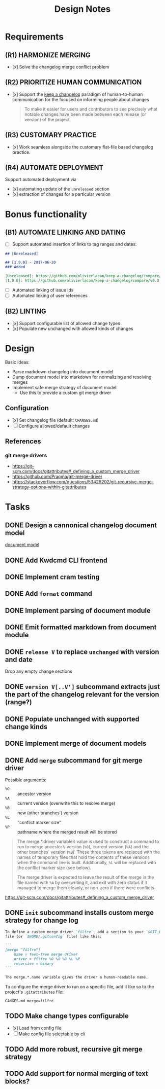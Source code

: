 #+TITLE: Design Notes

* Requirements

** (R1) HARMONIZE MERGING

- [x] Solve the changelog merge conflict problem

** (R2) PRIORITIZE HUMAN COMMUNICATION

- [x] Support the [[https://keepachangelog.com/en/1.0.0/][keep a changelog]] paradigm of human-to-human communication for
  the focused on informing people about changes

  #+begin_quote
  To make it easier for users and contributors to see precisely what notable
  changes have been made between each release (or version) of the project.
  #+end_quote

** (R3) CUSTOMARY PRACTICE

- [x] Work seamless alongside the customary flat-file based changelog practice.

** (R4) AUTOMATE DEPLOYMENT

Support automated deployment via

- [x] automating update of the =unreleased= section
- [x] extraction of changes for a particular version

* Bonus functionality

** (B1) AUTOMATE LINKING AND DATING

- [ ] Support automated insertion of links to tag ranges and dates:

#+begin_src markdown
## [Unreleased]

## [1.0.0] - 2017-06-20
### Added

[Unreleased]: https://github.com/olivierlacan/keep-a-changelog/compare/v1.0.0...HEAD
[1.0.0]: https://github.com/olivierlacan/keep-a-changelog/compare/v0.3.0...v1.0.0
#+end_src

- [ ] Automated linking of issue ids
- [ ] Automated linking of user references

** (B2) LINTING

- [x] Support configurable list of allowed change types
- [x] Populate new unchanged with allowed kinds of changes

* Design

Basic ideas:

- Parse markdown changelog into document model
- Dump document model into markdown for normalizing and resolving merges
- Implement safe merge strategy of document model
  - Use this to provide a custom git merge driver

** Configuration

- [x] Set changelog file (default: =CHANGES.md=)
- [ ] Configure allowed/default changes

** References

*** git merge drivers

- https://git-scm.com/docs/gitattributes#_defining_a_custom_merge_driver
- https://github.com/Praqma/git-merge-driver
-   https://stackoverflow.com/questions/53429202/git-recursive-merge-strategy-options-within-gitattributes

* Tasks

** DONE Design a cannonical changelog document model
[[file:lib/model.ml][document model]]
** DONE Add Kwdcmd CLI frontend
** DONE Implement cram testing
** DONE Add =format= command
** DONE Implement parsing of document module
** DONE Emit formatted markdown from document module
** DONE =release V= to replace =unchanged= with version and date
Drop any empty change sections
** DONE =version V[..V']= subcommand extracts just the part of the changelog relevant for the version (range?)
** DONE Populate unchanged with supported change kinds
** DONE Implement merge of document models
** DONE Add =merge= subcommand for git merge driver

Possible arguments:

- =%O= :: ancestor version
- =%A= :: current version (overwrite this to resolve merge)
- =%B= :: new (other branches') version
- =%L= :: "conflict marker size"
- =%P= :: pathname where the merged result will be stored

#+begin_quote
The merge.*.driver variable’s value is used to construct a command to run to merge ancestor’s version (=%O=), current version (=%A=) and the other branches' version (=%B=). These three tokens are replaced with the names of temporary files that hold the contents of these versions when the command line is built. Additionally, =%L= will be replaced with the conflict marker size (see below).

The merge driver is expected to leave the result of the merge in the file named with =%A= by overwriting it, and exit with zero status if it managed to merge them cleanly, or non-zero if there were conflicts.
#+end_quote

https://git-scm.com/docs/gitattributes#_defining_a_custom_merge_driver
** DONE =init= subcommand installs custom merge strategy for change log

#+begin_src markdown
To define a custom merge driver `filfre`, add a section to your `$GIT_DIR/config`
file (or `$HOME/.gitconfig` file) like this:

```
[merge "filfre"]
	name = feel-free merge driver
	driver = filfre %O %A %B %L %P
	recursive = binary
```

The merge.*.name variable gives the driver a human-readable name.
#+end_src

To configure the merge driver to run on a specific file, add it like so to the
project's =.gitattributes= file:

#+begin_src
CANGES.md merge=filfre
#+end_src
** TODO Make change types configurable
- [x] Load from config file
- [ ] Make config file selectable by cli
** TODO Add more robust, recursive git merge strategy
** TODO Add support for normal merging of text blocks?
